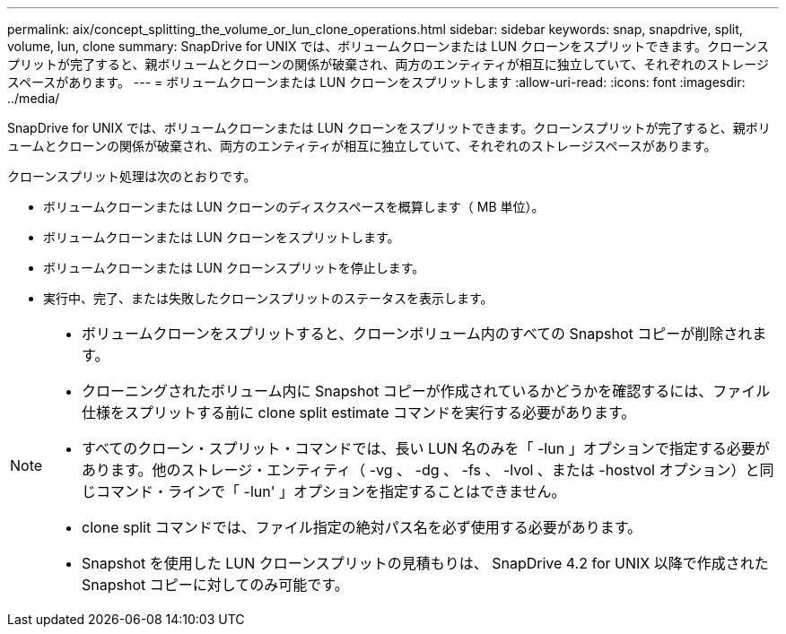 ---
permalink: aix/concept_splitting_the_volume_or_lun_clone_operations.html 
sidebar: sidebar 
keywords: snap, snapdrive, split, volume, lun, clone 
summary: SnapDrive for UNIX では、ボリュームクローンまたは LUN クローンをスプリットできます。クローンスプリットが完了すると、親ボリュームとクローンの関係が破棄され、両方のエンティティが相互に独立していて、それぞれのストレージスペースがあります。 
---
= ボリュームクローンまたは LUN クローンをスプリットします
:allow-uri-read: 
:icons: font
:imagesdir: ../media/


[role="lead"]
SnapDrive for UNIX では、ボリュームクローンまたは LUN クローンをスプリットできます。クローンスプリットが完了すると、親ボリュームとクローンの関係が破棄され、両方のエンティティが相互に独立していて、それぞれのストレージスペースがあります。

クローンスプリット処理は次のとおりです。

* ボリュームクローンまたは LUN クローンのディスクスペースを概算します（ MB 単位）。
* ボリュームクローンまたは LUN クローンをスプリットします。
* ボリュームクローンまたは LUN クローンスプリットを停止します。
* 実行中、完了、または失敗したクローンスプリットのステータスを表示します。


[NOTE]
====
* ボリュームクローンをスプリットすると、クローンボリューム内のすべての Snapshot コピーが削除されます。
* クローニングされたボリューム内に Snapshot コピーが作成されているかどうかを確認するには、ファイル仕様をスプリットする前に clone split estimate コマンドを実行する必要があります。
* すべてのクローン・スプリット・コマンドでは、長い LUN 名のみを「 -lun 」オプションで指定する必要があります。他のストレージ・エンティティ（ -vg 、 -dg 、 -fs 、 -lvol 、または -hostvol オプション）と同じコマンド・ラインで「 -lun' 」オプションを指定することはできません。
* clone split コマンドでは、ファイル指定の絶対パス名を必ず使用する必要があります。
* Snapshot を使用した LUN クローンスプリットの見積もりは、 SnapDrive 4.2 for UNIX 以降で作成された Snapshot コピーに対してのみ可能です。


====